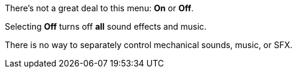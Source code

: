 :experimental:

There's not a great deal to this menu: btn:[On] or btn:[Off].

Selecting btn:[Off] turns off *all* sound effects and music.

There is no way to separately control mechanical sounds, music, or SFX.
